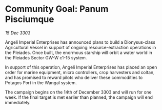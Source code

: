 * Community Goal: Panum Pisciumque

/15 Dec 3303/

Angeli Imperial Enterprises has announced plans to build a Dionysus-class Agricultural Vessel in support of ongoing resource-extraction operations in the Pleiades. Once built, the enormous starship will orbit a water world in the Pleiades Sector GW-W c1-15 system. 

In support of this operation, Angeli Imperial Enterprises has placed an open order for marine equipment, micro controllers, crop harvesters and coltan, and has promised to reward pilots who deliver these commodities to Potagos Port in the Wangal system. 

The campaign begins on the 14th of December 3303 and will run for one week. If the final target is met earlier than planned, the campaign will end immediately.
